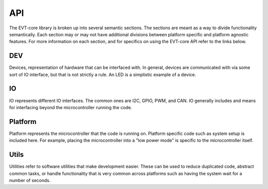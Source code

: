 API
===

The EVT-core library is broken up into several semantic sections.
The sections are meant as a way to divide functionality semantically. Each
section may or may not have additional divisions between platform specific
and platform agnostic features. For more information on each section, and
for specifics on using the EVT-core API refer to the links below.

DEV
^^^
Devices, representation of hardware that can be interfaced with. In
general, devices are communicated with via some sort of IO interface, but that
is not strictly a rule. An LED is a simplistic example of a device.

.. doxygennamespace:: EVT::core::DEV
   :members:

IO
^^
IO represents different IO interfaces. The common ones are I2C, GPIO,
PWM, and CAN. IO generally includes and means for interfacing beyond the
microcontroller running the code.

.. doxygennamespace:: EVT::core::IO
    :members:

Platform
^^^^^^^^
Platform represents the microcontroller that the code is running
on. Platform specific code such as system setup is included here. For example,
placing the microcontroller into a "low power mode" is specific to the
microcontroller itself.


Utils
^^^^^
Utilities refer to software utilities that make development easier.
These can be used to reduce duplicated code, abstract common tasks, or handle
functionality that is very common across platforms such as having the system
wait for a number of seconds.

